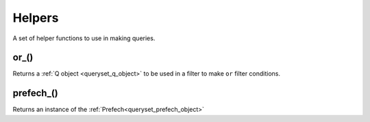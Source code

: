 Helpers
#######

A set of helper functions to use in making queries.

.. _helper_or:

or_()
-----

Returns a :ref:`Q object <queryset_q_object>` to be used in a filter to make ``or`` filter conditions.


.. _helper_prefetch:

prefech_()
----------

Returns an instance of the :ref:`Prefech<queryset_prefech_object>`